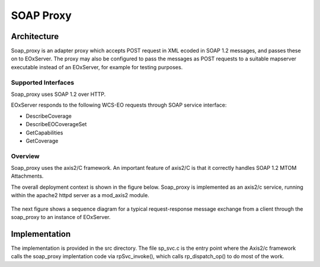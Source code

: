 .. soap proxy
  #-----------------------------------------------------------------------------
  # $Id$
  #
  # Project: EOxServer <http://eoxserver.org>
  # Authors: Milan Novacek <milan.novacek@siemens.com>
  #
  #-----------------------------------------------------------------------------
  # Copyright (c) 2011 ANF DATA Spol. s r.o.
  #
  # Permission is hereby granted, free of charge, to any person obtaining a copy
  # of this software and associated documentation files (the "Software"), to
  # deal in the Software without restriction, including without limitation the
  # rights to use, copy, modify, merge, publish, distribute, sublicense, and/or
  # sell copies of the Software, and to permit persons to whom the Software is
  # furnished to do so, subject to the following conditions:
  #
  # The above copyright notice and this permission notice shall be included in
  # all copies of this Software or works derived from this Software.
  #
  # THE SOFTWARE IS PROVIDED "AS IS", WITHOUT WARRANTY OF ANY KIND, EXPRESS OR
  # IMPLIED, INCLUDING BUT NOT LIMITED TO THE WARRANTIES OF MERCHANTABILITY,
  # FITNESS FOR A PARTICULAR PURPOSE AND NONINFRINGEMENT. IN NO EVENT SHALL THE
  # AUTHORS OR COPYRIGHT HOLDERS BE LIABLE FOR ANY CLAIM, DAMAGES OR OTHER
  # LIABILITY, WHETHER IN AN ACTION OF CONTRACT, TORT OR OTHERWISE, ARISING 
  # FROM, OUT OF OR IN CONNECTION WITH THE SOFTWARE OR THE USE OR OTHER DEALINGS
  # IN THE SOFTWARE.
  #-----------------------------------------------------------------------------

.. _soap proxy developer:

SOAP Proxy 
==========

Architecture
------------

Soap_proxy is an adapter proxy which accepts POST request in XML  ecoded in SOAP
1.2 messages, and passes these on to EOxServer.  The proxy may also be
configured to pass the messages as POST requests to a suitable mapserver
executable instead of an EOxServer, for example for testing purposes.

Supported Interfaces
~~~~~~~~~~~~~~~~~~~~

Soap_proxy uses SOAP 1.2 over HTTP.

EOxServer responds to the following WCS-EO requests through SOAP service interface:

* DescribeCoverage
* DescribeEOCoverageSet
* GetCapabilities
* GetCoverage


Overview
~~~~~~~~
Soap_proxy  uses the axis2/C framework. An important feature of axis2/C is that it correctly handles SOAP 1.2 MTOM
Attachments.

The overall deployment context is shown in the figure below.
Soap_proxy is implemented as an axis2/c service, running
within the apache2 httpd server as a mod_axis2 module.

.. figure:: images/soap_proxy_overview.png
   :align: center

The next figure shows a sequence diagram for a typical request-response
message exchange from a client through the soap_proxy to an instance of
EOxServer.

.. figure:: images/soap_proxy_seq.png
   :align: center

Implementation
--------------

The implementation is provided in the src directory.
The file sp_svc.c is the entry point where the Axis2/c framework calls the
soap_proxy implentation code via rpSvc_invoke(), which calls rp_dispatch_op()
to do most of the work.

